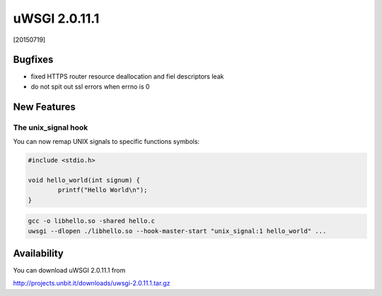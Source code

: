 uWSGI 2.0.11.1
==============

[20150719]

Bugfixes
********

* fixed HTTPS router resource deallocation and fiel descriptors leak
* do not spit out ssl errors when errno is 0

New Features
************

The unix_signal hook
^^^^^^^^^^^^^^^^^^^^

You can now remap UNIX signals to specific functions symbols:

.. code-block:: c

   #include <stdio.h>

   void hello_world(int signum) {
           printf("Hello World\n");
   }
   
.. code-block:: sh

   gcc -o libhello.so -shared hello.c
   uwsgi --dlopen ./libhello.so --hook-master-start "unix_signal:1 hello_world" ...
   


Availability
************

You can download uWSGI 2.0.11.1 from

http://projects.unbit.it/downloads/uwsgi-2.0.11.1.tar.gz
